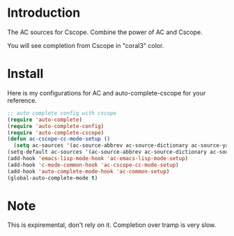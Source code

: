 
* Introduction

  The AC sources for Cscope.
  Combine the power of AC and Cscope.

  You will see completion from Cscope in "coral3" color.


* Install

  Here is my configurations for AC and auto-complete-cscope for your reference.

  #+BEGIN_SRC emacs-lisp
    ;; auto complete config with cscope
    (require 'auto-complete)
    (require 'auto-complete-config)
    (require 'auto-complete-cscope)
    (defun ac-cscope-cc-mode-setup ()
      (setq ac-sources '(ac-source-abbrev ac-source-dictionary ac-source-yasnippet ac-source-cscope)))
    (setq-default ac-sources '(ac-source-abbrev ac-source-dictionary ac-source-words-in-same-mode-buffers))
    (add-hook 'emacs-lisp-mode-hook 'ac-emacs-lisp-mode-setup)
    (add-hook 'c-mode-common-hook 'ac-cscope-cc-mode-setup)
    (add-hook 'auto-complete-mode-hook 'ac-common-setup)
    (global-auto-complete-mode t)
  #+END_SRC
  


* Note

  This is expiremental, don't rely on it.
  Completion over tramp is very slow.
